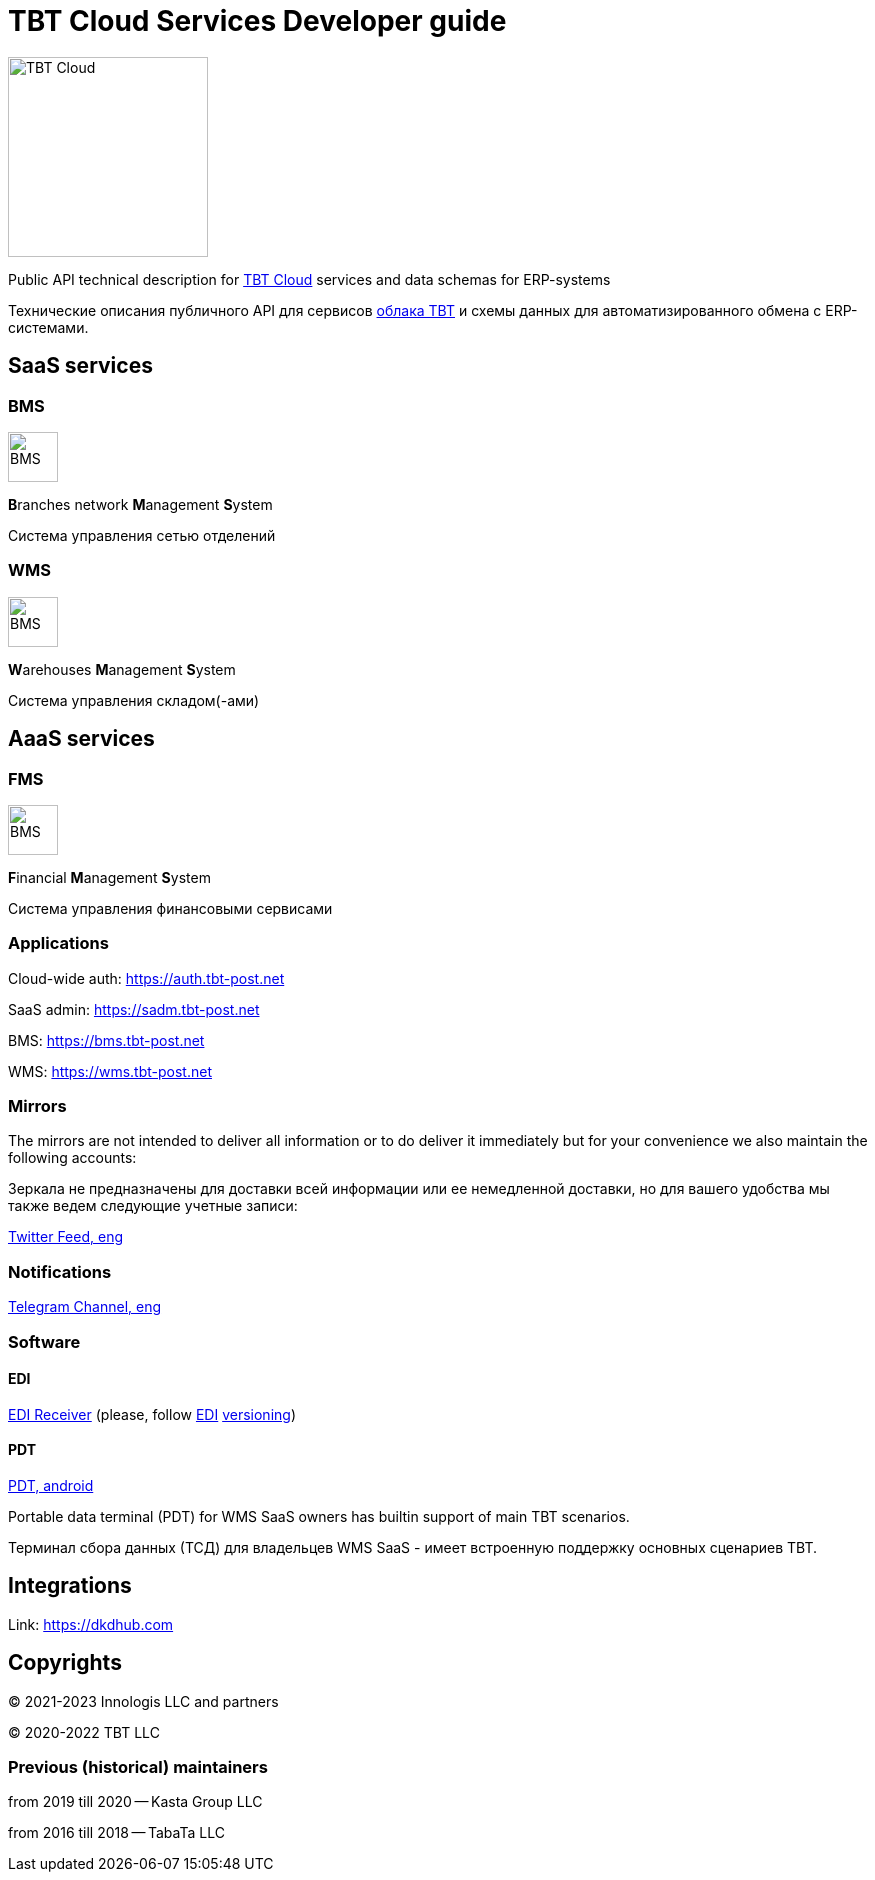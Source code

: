 = TBT Cloud Services Developer guide

image::https://github.com/tbt-post/.github/blob/main/TBT-Cloud-icon-512px.png[TBT Cloud,200,role="right"]

Public API technical description for https://tbt-post.net[TBT Cloud] services and data schemas for ERP-systems

Технические описания публичного API для сервисов https://tbt-post.net[облака TBT] и схемы данных для автоматизированного обмена с ERP-системами.

== SaaS services

=== BMS

image:images/B.png[BMS,50,50,role="right"]

**B**ranches network **M**anagement **S**ystem

Система управления сетью отделений

=== WMS

image:images/W.png[BMS,50,50,role="right"]

**W**arehouses **M**anagement **S**ystem

Система управления складом(-ами)

== AaaS services

=== FMS

image:images/F.png[BMS,50,50,role="right"]

**F**inancial **M**anagement **S**ystem

Система управления финансовыми сервисами

=== Applications

Cloud-wide auth: https://auth.tbt-post.net

SaaS admin: https://sadm.tbt-post.net

BMS: https://bms.tbt-post.net

WMS: https://wms.tbt-post.net

=== Mirrors

The mirrors are not intended to deliver all information or to do deliver it immediately but for your convenience we also maintain the following accounts:

Зеркала не предназначены для доставки всей информации или ее немедленной доставки, но для вашего удобства мы также ведем следующие учетные записи:

https://twitter.com/tbtpost[Twitter Feed, eng]

=== Notifications

https://t.me/tbtpost[Telegram Channel, eng]

=== Software

==== EDI

https://github.com/tbt-post/edi-receiver[EDI Receiver] (please, follow https://github.com/tbt-post/tbtapi-docs/tree/master/edi[EDI] https://github.com/tbt-post/tbtapi-docs/releases/latest[versioning])

==== PDT

https://play.google.com/store/apps/details?id=com.dkdhub.pdt[PDT, android]

Portable data terminal (PDT) for WMS SaaS owners has builtin support of main TBT scenarios.

Терминал сбора данных (ТСД) для владельцев WMS SaaS - имеет встроенную поддержку основных сценариев TBT.

== Integrations

Link: https://dkdhub.com

== Copyrights

&copy; 2021-2023 Innologis LLC and partners

&copy; 2020-2022 TBT LLC

=== Previous (historical) maintainers

from 2019 till 2020 -- Kasta Group LLC

from 2016 till 2018 -- TabaTa LLC




